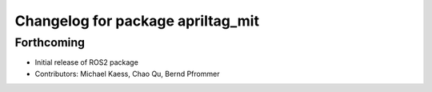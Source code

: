 ^^^^^^^^^^^^^^^^^^^^^^^^^^^^^^^^^^
Changelog for package apriltag_mit
^^^^^^^^^^^^^^^^^^^^^^^^^^^^^^^^^^

Forthcoming
-----------
* Initial release of ROS2 package
* Contributors:  Michael Kaess, Chao Qu, Bernd Pfrommer
